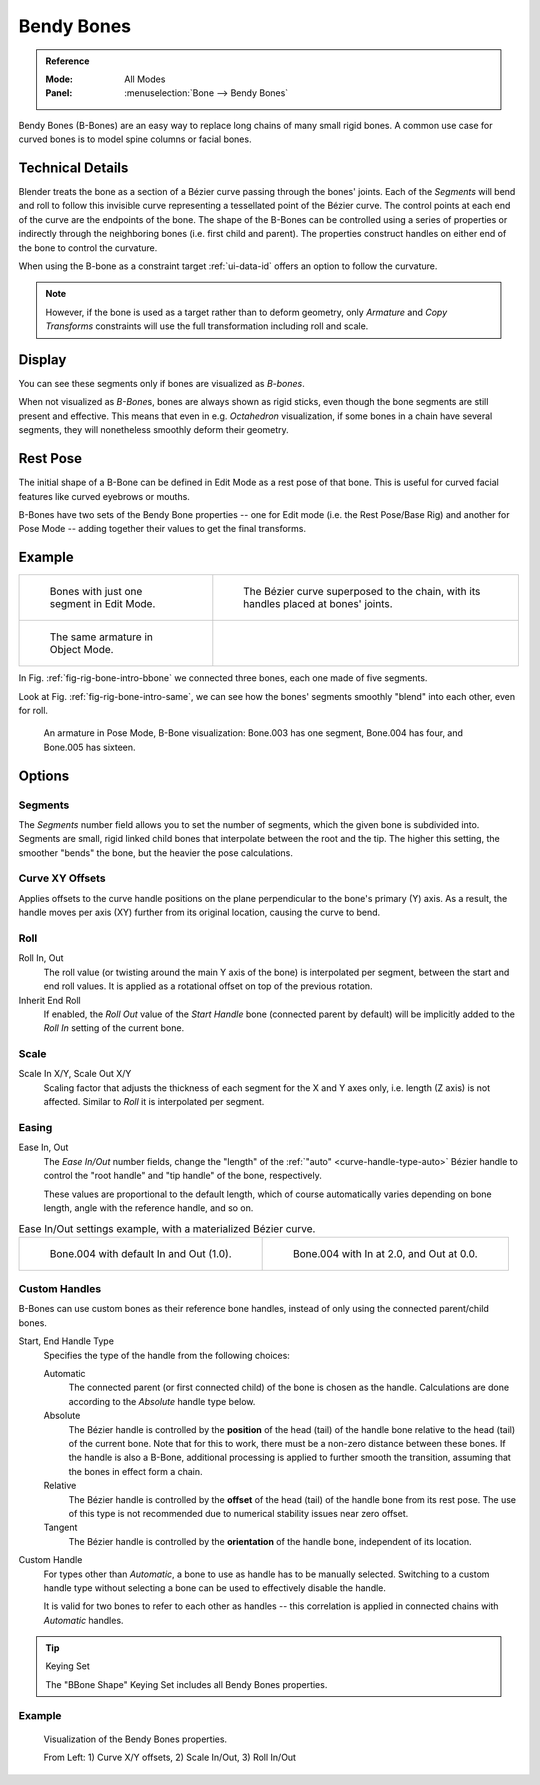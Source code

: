 .. (todo 2.78 add) images: https://code.blender.org/2016/05/
.. an-in-depth-look-at-how-b-bones-work-including-details-of-the-new-bendy-bones/

.. _bendy-bones:

***********
Bendy Bones
***********

.. admonition:: Reference
   :class: refbox

   :Mode:      All Modes
   :Panel:     :menuselection:`Bone --> Bendy Bones`

Bendy Bones (B-Bones) are an easy way to replace long chains of many small rigid bones.
A common use case for curved bones is to model spine columns or facial bones.


Technical Details
=================

Blender treats the bone as a section of a Bézier curve passing through the bones' joints.
Each of the *Segments* will bend and roll to follow this invisible curve
representing a tessellated point of the Bézier curve.
The control points at each end of the curve are the endpoints of the bone.
The shape of the B-Bones can be controlled using a series of properties or
indirectly through the neighboring bones (i.e. first child and parent).
The properties construct handles on either end of the bone to control the curvature.

.. move to constraint > common?

When using the B-bone as a constraint target :ref:`ui-data-id` offers an option to follow the curvature.

.. note::

   However, if the bone is used as a target rather than to deform geometry,
   only *Armature* and *Copy Transforms* constraints will use the full
   transformation including roll and scale.


Display
=======

You can see these segments only if bones are visualized as *B-bones*.

When not visualized as *B-Bone*\ s, bones are always shown as rigid sticks,
even though the bone segments are still present and effective.
This means that even in e.g. *Octahedron* visualization,
if some bones in a chain have several segments,
they will nonetheless smoothly deform their geometry.


Rest Pose
=========

The initial shape of a B-Bone can be defined in Edit Mode as a rest pose of that bone.
This is useful for curved facial features like curved eyebrows or mouths.

B-Bones have two sets of the Bendy Bone properties -- one for Edit mode (i.e. the Rest Pose/Base Rig) and
another for Pose Mode -- adding together their values to get the final transforms.


Example
=======

.. list-table::

   * - .. _fig-rig-bone-intro-bbone:

       .. figure:: /images/animation_armatures_bones_properties_bendy-bones_b-bones-1.png

          Bones with just one segment in Edit Mode.

     - .. figure:: /images/animation_armatures_bones_properties_bendy-bones_b-bones-2.png

          The Bézier curve superposed to the chain, with its handles placed at bones' joints.

   * - .. _fig-rig-bone-intro-same:

       .. figure:: /images/animation_armatures_bones_properties_bendy-bones_b-bones-3.png

          The same armature in Object Mode.

     - ..

In Fig. :ref:`fig-rig-bone-intro-bbone` we connected three bones,
each one made of five segments.

Look at Fig. :ref:`fig-rig-bone-intro-same`,
we can see how the bones' segments smoothly "blend" into each other, even for roll.

.. figure:: /images/animation_armatures_bones_properties_bendy-bones_pose-mode.png

   An armature in Pose Mode, B-Bone visualization: Bone.003 has one segment,
   Bone.004 has four, and Bone.005 has sixteen.


Options
=======

Segments
--------

The *Segments* number field allows you to set the number of segments, which the given bone is subdivided into.
Segments are small, rigid linked child bones that interpolate between the root and the tip.
The higher this setting, the smoother "bends" the bone, but the heavier the pose calculations.


Curve XY Offsets
----------------

Applies offsets to the curve handle positions on the plane perpendicular to the bone's primary (Y) axis.
As a result, the handle moves per axis (XY) further from its original location, causing the curve to bend.


Roll
----

Roll In, Out
   The roll value (or twisting around the main Y axis of the bone) is interpolated per segment,
   between the start and end roll values.
   It is applied as a rotational offset on top of the previous rotation.
Inherit End Roll
   If enabled, the *Roll Out* value of the *Start Handle* bone (connected parent by default)
   will be implicitly added to the *Roll In* setting of the current bone.


Scale
-----

Scale In X/Y, Scale Out X/Y
   Scaling factor that adjusts the thickness of each segment for the X and Y axes only,
   i.e. length (Z axis) is not affected. Similar to *Roll* it is interpolated per segment.


Easing
------

Ease In, Out
   The *Ease In/Out* number fields, change the "length" of the :ref:`"auto" <curve-handle-type-auto>` Bézier handle
   to control the "root handle" and "tip handle" of the bone, respectively.

   These values are proportional to the default length,
   which of course automatically varies depending on bone length,
   angle with the reference handle, and so on.

.. list-table:: Ease In/Out settings example, with a materialized Bézier curve.

   * - .. figure:: /images/animation_armatures_bones_properties_bendy-bones_curve-in-out-1.png
          :width: 320px

          Bone.004 with default In and Out (1.0).

     - .. figure:: /images/animation_armatures_bones_properties_bendy-bones_curve-in-out-2.png
          :width: 320px

          Bone.004 with In at 2.0, and Out at 0.0.


Custom Handles
--------------

B-Bones can use custom bones as their reference bone handles, instead of only using the connected parent/child bones.

Start, End Handle Type
   Specifies the type of the handle from the following choices:

   Automatic
      The connected parent (or first connected child) of the bone is chosen as the handle.
      Calculations are done according to the *Absolute* handle type below.
   Absolute
      The Bézier handle is controlled by the **position** of the head (tail)
      of the handle bone relative to the head (tail) of the current bone.
      Note that for this to work, there must be a non-zero distance between these bones.
      If the handle is also a B-Bone, additional processing is applied to further
      smooth the transition, assuming that the bones in effect form a chain.
   Relative
      The Bézier handle is controlled by the **offset** of the head (tail) of the handle bone from its rest pose.
      The use of this type is not recommended due to numerical stability issues near zero offset.
   Tangent
      The Bézier handle is controlled by the **orientation** of the handle bone, independent of its location.

Custom Handle
   For types other than *Automatic*, a bone to use as handle has to be manually selected.
   Switching to a custom handle type without selecting a bone can be used to effectively disable the handle.

   It is valid for two bones to refer to each other as handles -- this correlation is applied
   in connected chains with *Automatic* handles.

.. tip:: Keying Set

   The "BBone Shape" Keying Set includes all Bendy Bones properties.


Example
-------

.. figure:: /images/animation_armatures_bones_properties_bendy-bones_settings-demo.png

   Visualization of the Bendy Bones properties.

   From Left: 1) Curve X/Y offsets, 2) Scale In/Out, 3) Roll In/Out
